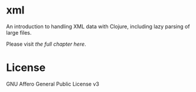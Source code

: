 * xml

  An introduction to handling XML data with Clojure, including lazy parsing of
  large files.

  Please visit [[index.org][the full chapter here]].

* License

  GNU Affero General Public License v3

  [[https://gnu.org/graphics/agplv3-155x51.png]]
